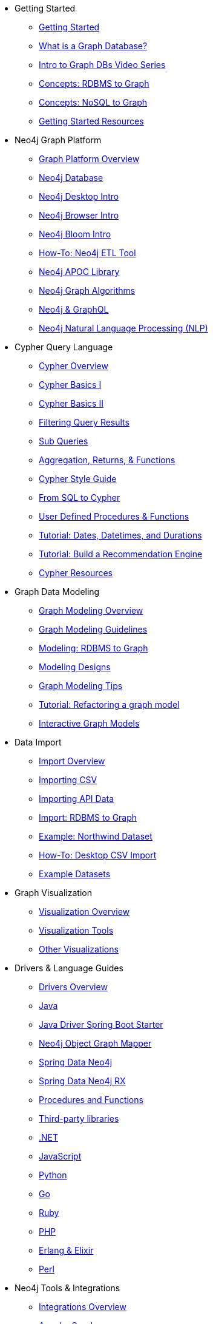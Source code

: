 * Getting Started
** xref:get-started.adoc[Getting Started]
** xref:graph-database.adoc[What is a Graph Database?]
** xref:intro-videos.adoc[Intro to Graph DBs Video Series]
** xref:graph-db-vs-rdbms.adoc[Concepts: RDBMS to Graph]
** xref:graph-db-vs-nosql.adoc[Concepts: NoSQL to Graph]
** xref:getting-started-resources.adoc[Getting Started Resources]

* Neo4j Graph Platform
** xref:graph-platform.adoc[Graph Platform Overview]
** xref:neo4j-database.adoc[Neo4j Database]
** xref:neo4j-desktop.adoc[Neo4j Desktop Intro]
** xref:neo4j-browser.adoc[Neo4j Browser Intro]
** xref:neo4j-bloom.adoc[Neo4j Bloom Intro]
** xref:neo4j-etl.adoc[How-To: Neo4j ETL Tool]
** xref:neo4j-apoc.adoc[Neo4j APOC Library]
** xref:graph-algorithms.adoc[Neo4j Graph Algorithms]
** xref:graphql.adoc[Neo4j &amp; GraphQL]
** xref:nlp.adoc[Neo4j Natural Language Processing (NLP)]

* Cypher Query Language
** xref:cypher-query-language.adoc[Cypher Overview]
** xref:cypher-basics-i.adoc[Cypher Basics I]
** xref:cypher-basics-ii.adoc[Cypher Basics II]
** xref:filtering-query-results.adoc[Filtering Query Results]
** xref:subqueries.adoc[Sub Queries]
** xref:aggregation-returns-functions.adoc[Aggregation, Returns, &amp; Functions]
** xref:cypher-style-guide.adoc[Cypher Style Guide]
** xref:guide-sql-to-cypher.adoc[From SQL to Cypher]
** xref:procedures-functions.adoc[User Defined Procedures &amp; Functions]
** xref:dates-datetimes-durations.adoc[Tutorial: Dates, Datetimes, and Durations]
** xref:guide-build-a-recommendation-engine.adoc[Tutorial: Build a Recommendation Engine]
** xref:cypher-resources.adoc[Cypher Resources]

* Graph Data Modeling
** xref:data-modeling.adoc[Graph Modeling Overview]
** xref:guide-data-modeling.adoc[Graph Modeling Guidelines]
** xref:relational-to-graph-modeling.adoc[Modeling: RDBMS to Graph]
** xref:modeling-designs.adoc[Modeling Designs]
** xref:modeling-tips.adoc[Graph Modeling Tips]
** xref:graph-model-refactoring.adoc[Tutorial: Refactoring a graph model]
** xref:graphgist.adoc[Interactive Graph Models]

* Data Import
** xref:data-import.adoc[Import Overview]
** xref:guide-import-csv.adoc[Importing CSV]
** xref:guide-import-json-rest-api.adoc[Importing API Data]
** xref:relational-to-graph-import.adoc[Import: RDBMS to Graph]
** xref:guide-importing-data-and-etl.adoc[Example: Northwind Dataset]
** xref:desktop-csv-import.adoc[How-To: Desktop CSV Import]
** xref:example-data.adoc[Example Datasets]

* Graph Visualization
** xref:graph-visualization.adoc[Visualization Overview]
** xref:tools-graph-visualization.adoc[Visualization Tools]
** xref:other-graph-visualizations.adoc[Other Visualizations]

* Drivers &amp; Language Guides
** xref:language-guides.adoc[Drivers Overview]
** xref:java.adoc[Java]
** xref:java-driver-spring-boot-starter.adoc[Java Driver Spring Boot Starter]
** xref:neo4j-ogm.adoc[Neo4j Object Graph Mapper]
** xref:spring-data-neo4j.adoc[Spring Data Neo4j]
** xref:spring-data-neo4j-rx.adoc[Spring Data Neo4j RX]
** xref:java-procedures.adoc[Procedures and Functions]
** xref:java-third-party.adoc[Third-party libraries]
** xref:dotnet.adoc[.NET]
** xref:javascript.adoc[JavaScript]
** xref:python.adoc[Python]
** xref:go.adoc[Go]
** xref:ruby.adoc[Ruby]
** xref:php.adoc[PHP]
** xref:erlang-elixir.adoc[Erlang &amp; Elixir]
** xref:perl.adoc[Perl]

* Neo4j Tools &amp; Integrations
** xref:integration.adoc[Integrations Overview]
** xref:apache-spark.adoc[Apache Spark]
** xref:elastic-search.adoc[Elastic-Search]
** xref:mongodb.adoc[MongoDB]
** xref:cassandra.adoc[Cassandra]

* Neo4j Aura DBaaS
** xref:aura-cloud-dbaas.adoc[Aura DBaaS Overview]
** xref:aura-connect-neo4j-desktop.adoc[Connect from Neo4j Desktop]
** xref:aura-connect-cypher-shell.adoc[Connect from Cypher Shell]
** xref:aura-connect-driver.adoc[Connect from your application]
** xref:aura-data-import.adoc[Data Import with Neo4j Aura]
** xref:aura-grandstack.adoc[Deploying a GRANDstack application to Aura]
** xref:aura-bloom.adoc[Bloom Visualization with Aura]
** xref:aura-monitoring.adoc[Monitoring]

* Graph Apps
** xref:graph-apps.adoc[Graph Apps Overview]
** xref:graph-app-development.adoc[Building Graph Apps]

* Neo4j Administration
** xref:in-production.adoc[Administration Overview]
** xref:memory-management.adoc[How-To: Memory Management]
** xref:manage-multiple-databases.adoc[Tutorial: Managing Multiple Databases]
** xref:multi-tenancy-worked-example.adoc[Tutorial: Multi Tenancy Worked Example]
** xref:neo4j-fabric-sharding.adoc[Sharding Graphs with Fabric]
** xref:guide-clustering-neo4j.adoc[Clustering Neo4j]
** xref:guide-performance-tuning.adoc[Performance Tuning]
** xref:docker.adoc[Docker &amp; Neo4j]
** xref:docker-run-neo4j.adoc[How-To: Run Neo4j in Docker]
** link:/startup-program/[Startups: Free Neo4j Enterprise^]
** link:/graphacademy/online-training/neo4j-administration/[Online Course: Neo4j Administration^]

* Neo4j in the Cloud
** xref:guide-cloud-deployment.adoc[Cloud Overview]
** xref:guide-orchestration.adoc[Orchestration Tools]

* Documentation &amp; Resources
** xref:resources.adoc[Resource Overview]
** xref:about-graphacademy.adoc[Learn through GraphAcademy]
** xref:guide-create-neo4j-browser-guide.adoc[Tutorial: Create Custom Browser Guide]
** xref:ruby-course.adoc[How-To: Build with Ruby &amp; Neo4j]
** xref:browser-guide-list.adoc[Available Neo4j Browser Guides]
** link:/docs/[Neo4j Documentation^]

* Contributing to Neo4j
** xref:contribute.adoc[Contributing Overview]
** link:https://community.neo4j.com/[Help on Community Forums^]
** link:/speaker-program/[Speaker Program: Share your Story^]
** xref:cla.adoc[Contributor License Agreement]
** xref:contributing-code.adoc[Code Contributions]

